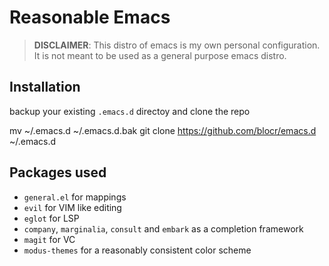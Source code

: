 * Reasonable Emacs

#+begin_quote
*DISCLAIMER*: This distro of emacs is my own personal configuration. It
is not meant to be used as a general purpose emacs distro.
#+end_quote

** Installation

backup your existing ~.emacs.d~ directoy and clone the repo 

#+being_src sh
mv ~/.emacs.d ~/.emacs.d.bak
git clone https://github.com/blocr/emacs.d ~/.emacs.d
#+end_src

** Packages used

- ~general.el~ for mappings
- ~evil~ for VIM like editing
- ~eglot~ for LSP
- ~company~, ~marginalia~, ~consult~ and ~embark~ as a completion framework
- ~magit~ for VC
- ~modus-themes~ for a reasonably consistent color scheme
